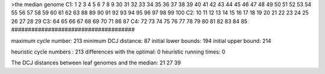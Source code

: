 >the median genome
C1: 1 2 3 4 5 6 7 8 9 30 31 32 33 34 35 36 37 38 39 40 41 42 43 44 45 46 47 48 49 50 51 52 53 54 55 56 57 58 59 60 61 62 63 88 89 90 91 92 93 94 95 96 97 98 99 100 
C2: 10 11 12 13 14 15 16 17 18 19 20 21 22 23 24 25 26 27 28 29 
C3: 64 65 66 67 68 69 70 71 86 87 
C4: 72 73 74 75 76 77 78 79 80 81 82 83 84 85 
#####################################

maximum cycle number:	        213 	minimum DCJ distance:	         87
initial lower bounds:	        194 	initial upper bound:	        214

heuristic cycle numbers : 		       213
differences with the optimal: 		         0
heuristic running times: 		         0

The DCJ distances between leaf genomes and the median: 	        21         27         39
